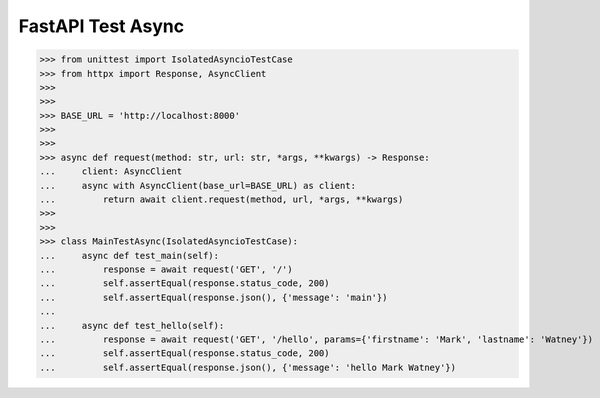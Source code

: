 FastAPI Test Async
==================

>>> from unittest import IsolatedAsyncioTestCase
>>> from httpx import Response, AsyncClient
>>>
>>>
>>> BASE_URL = 'http://localhost:8000'
>>>
>>>
>>> async def request(method: str, url: str, *args, **kwargs) -> Response:
...     client: AsyncClient
...     async with AsyncClient(base_url=BASE_URL) as client:
...         return await client.request(method, url, *args, **kwargs)
>>>
>>>
>>> class MainTestAsync(IsolatedAsyncioTestCase):
...     async def test_main(self):
...         response = await request('GET', '/')
...         self.assertEqual(response.status_code, 200)
...         self.assertEqual(response.json(), {'message': 'main'})
...
...     async def test_hello(self):
...         response = await request('GET', '/hello', params={'firstname': 'Mark', 'lastname': 'Watney'})
...         self.assertEqual(response.status_code, 200)
...         self.assertEqual(response.json(), {'message': 'hello Mark Watney'})
